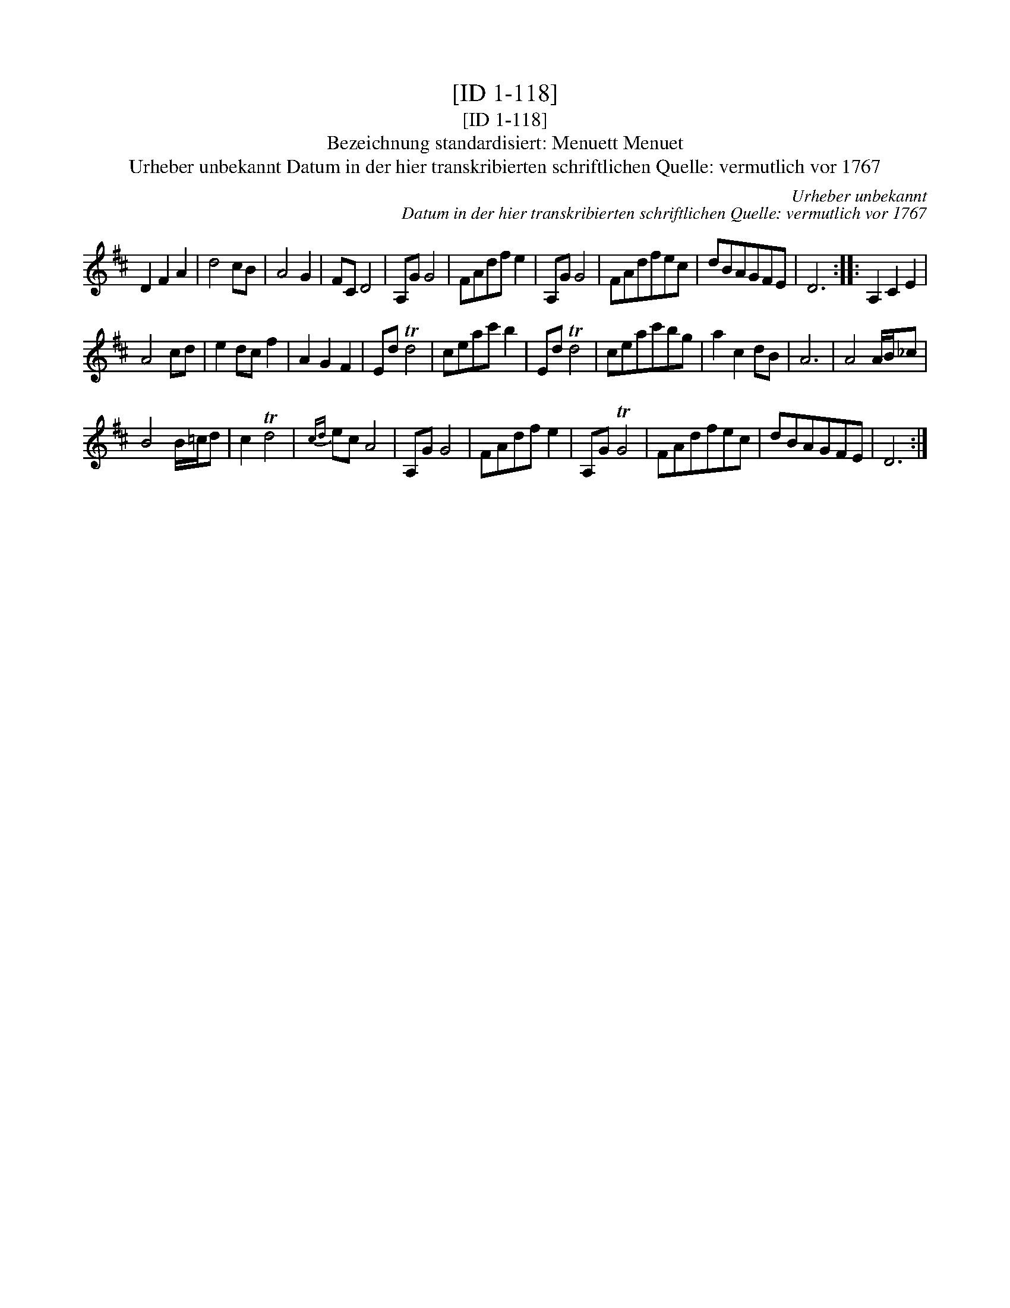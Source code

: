 X:1
T:[ID 1-118]
T:[ID 1-118]
T:Bezeichnung standardisiert: Menuett Menuet
T:Urheber unbekannt Datum in der hier transkribierten schriftlichen Quelle: vermutlich vor 1767
C:Urheber unbekannt
C:Datum in der hier transkribierten schriftlichen Quelle: vermutlich vor 1767
L:1/8
M:none
K:D
V:1 treble 
V:1
 D2 F2 A2 | d4 cB | A4 G2 | FC D4 | A,G G4 | FAdf e2 | A,G G4 | FAdfec | dBAGFE | D6 :: A,2 C2 E2 | %11
 A4 cd | e2 dc f2 | A2 G2 F2 | Ed Td4 | ceac' b2 | Ed Td4 | ceac'bg | a2 c2 dB | A6 | A4 A/B/_c | %21
 B4 B/=c/d | c2 Td4 |{cd} ec A4 | A,G G4 | FAdf e2 | A,G TG4 | FAdfec | dBAGFE | D6 :| %30

